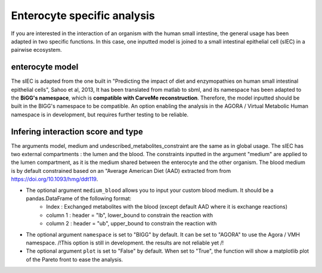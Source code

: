Enterocyte specific analysis
============================

If you are interested in the interaction of an organism with the human small intestine, the general usage has been adapted in two specific functions. 
In this case, one inputted model is joined to a small intestinal epithelial cell (sIEC) in a pairwise ecosystem. 

enterocyte model
----------------
The sIEC is adapted from the one built in "Predicting the impact of diet and enzymopathies on human small intestinal epithelial cells", Sahoo et al, 2013,
It has been translated from matlab to sbml, and its namespace has been adapted to the **BiGG's namespace**, which is **compatible with CarveMe reconstruction**. Therefore, the model inputted should be built in the BIGG's namespace to be compatible. An option enabling the analysis in the AGORA / Virtual Metabolic Human namespace is in development, but requires further testing to be reliable.

Infering interaction score and type
------------------------------------
The arguments model, medium and undescribed_metabolites_constraint are the same as in global usage. 
The sIEC has two external compartments : the lumen and the blood. The constraints inputted in the argument "medium" are applied to the lumen compartment, as it is the medium shared between the enterocyte and the other organism. The blood medium is by default constrained based on an "Average American Diet (AAD) extracted from from https://doi.org/10.1093/hmg/ddt119. 

* The optional argument ``medium_blood`` allows you to input your custom blood medium. It should be a pandas.DataFrame of the following format: 
   - Index : Exchanged metabolites with the blood (except default AAD where it is exchange reactions)
   - column 1 : header = "lb", lower_bound to constrain the reaction with
   - column 2 : header = "ub", upper_bound to constrain the reaction with

* The optional argument ``namespace`` is set to "BIGG" by default. It can be set to "AGORA" to use the Agora / VMH namespace. /!\ This option is still in development. the results are not reliable yet /!\

* The optional argument ``plot`` is set to "False" by default. When set to "True", the function will show a matplotlib plot of the Pareto front to ease the analysis. 
